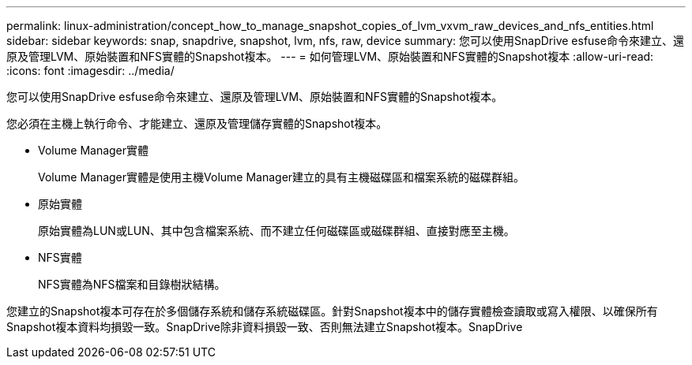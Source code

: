 ---
permalink: linux-administration/concept_how_to_manage_snapshot_copies_of_lvm_vxvm_raw_devices_and_nfs_entities.html 
sidebar: sidebar 
keywords: snap, snapdrive, snapshot, lvm, nfs, raw, device 
summary: 您可以使用SnapDrive esfuse命令來建立、還原及管理LVM、原始裝置和NFS實體的Snapshot複本。 
---
= 如何管理LVM、原始裝置和NFS實體的Snapshot複本
:allow-uri-read: 
:icons: font
:imagesdir: ../media/


[role="lead"]
您可以使用SnapDrive esfuse命令來建立、還原及管理LVM、原始裝置和NFS實體的Snapshot複本。

您必須在主機上執行命令、才能建立、還原及管理儲存實體的Snapshot複本。

* Volume Manager實體
+
Volume Manager實體是使用主機Volume Manager建立的具有主機磁碟區和檔案系統的磁碟群組。

* 原始實體
+
原始實體為LUN或LUN、其中包含檔案系統、而不建立任何磁碟區或磁碟群組、直接對應至主機。

* NFS實體
+
NFS實體為NFS檔案和目錄樹狀結構。



您建立的Snapshot複本可存在於多個儲存系統和儲存系統磁碟區。針對Snapshot複本中的儲存實體檢查讀取或寫入權限、以確保所有Snapshot複本資料均損毀一致。SnapDrive除非資料損毀一致、否則無法建立Snapshot複本。SnapDrive
